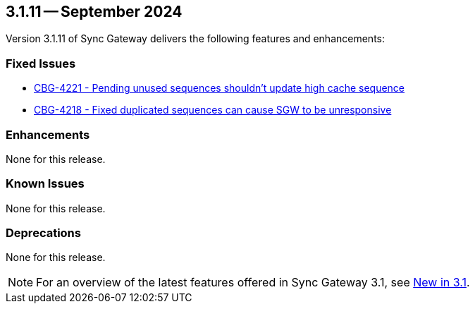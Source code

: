 == 3.1.11 -- September 2024

Version 3.1.11 of Sync Gateway delivers the following features and enhancements:

[#maint-3-1-11]
=== Fixed Issues

* https://issues.couchbase.com/browse/CBG-4221[CBG-4221 - Pending unused sequences shouldn't update high cache sequence]

* https://issues.couchbase.com/browse/CBG-4218[CBG-4218 - Fixed duplicated sequences can cause SGW to be unresponsive]


=== Enhancements

None for this release.

=== Known Issues

None for this release.

=== Deprecations

None for this release.

NOTE: For an overview of the latest features offered in Sync Gateway 3.1, see xref:whatsnew.adoc[New in 3.1].

